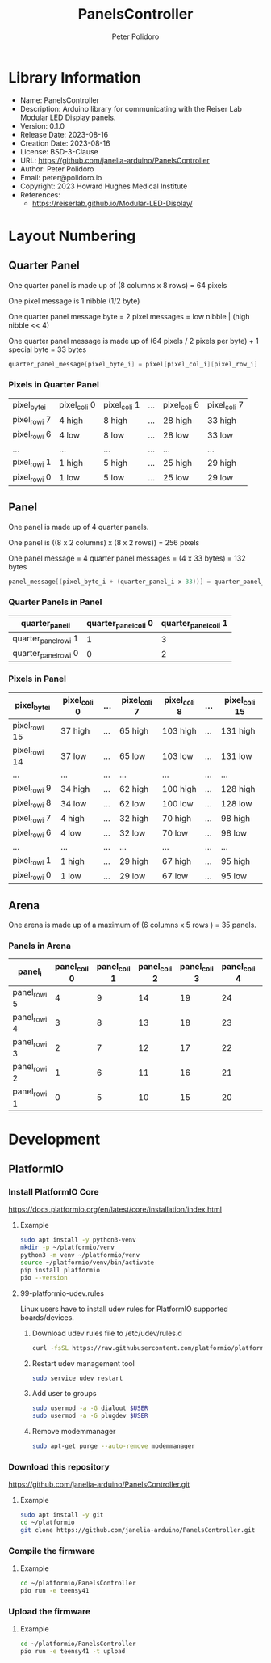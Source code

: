 #+TITLE: PanelsController
#+AUTHOR: Peter Polidoro
#+EMAIL: peter@polidoro.io

* Library Information
- Name: PanelsController
- Description: Arduino library for communicating with the Reiser Lab Modular LED Display panels.
- Version: 0.1.0
- Release Date: 2023-08-16
- Creation Date: 2023-08-16
- License: BSD-3-Clause
- URL: https://github.com/janelia-arduino/PanelsController
- Author: Peter Polidoro
- Email: peter@polidoro.io
- Copyright: 2023 Howard Hughes Medical Institute
- References:
  - https://reiserlab.github.io/Modular-LED-Display/

* Layout Numbering

** Quarter Panel

One quarter panel is made up of (8 columns x 8 rows) = 64 pixels

One pixel message is 1 nibble (1/2 byte)

One quarter panel message byte = 2 pixel messages = low nibble | (high nibble << 4)

One quarter panel message is made up of (64 pixels / 2 pixels per byte) + 1 special byte = 33 bytes

#+BEGIN_SRC cpp
quarter_panel_message[pixel_byte_i] = pixel[pixel_col_i][pixel_row_i] | (pixel[pixel_col_i][pixel_row_i + 1] << 4)
#+END_SRC

*** Pixels in Quarter Panel

| pixel_byte_i  | pixel_col_i 0 | pixel_col_i 1 | ... | pixel_col_i 6 | pixel_col_i 7 |
| pixel_row_i 7 | 4 high        | 8 high        | ... | 28 high       | 33 high       |
| pixel_row_i 6 | 4 low         | 8 low         | ... | 28 low        | 33 low        |
| ...           | ...           | ...           | ... | ...           | ...           |
| pixel_row_i 1 | 1 high        | 5 high        | ... | 25 high       | 29 high       |
| pixel_row_i 0 | 1 low         | 5 low         | ... | 25 low        | 29 low        |

** Panel

One panel is made up of 4 quarter panels.

One panel is ((8 x 2 columns) x (8 x 2 rows)) = 256 pixels

One panel message = 4 quarter panel messages = (4 x 33 bytes) = 132 bytes

#+BEGIN_SRC cpp
panel_message[(pixel_byte_i + (quarter_panel_i x 33))] = quarter_panel_message[pixel_byte_i]
#+END_SRC

*** Quarter Panels in Panel

| quarter_panel_i       | quarter_panel_col_i 0 | quarter_panel_col_i 1 |
|-----------------------+-----------------------+-----------------------|
| quarter_panel_row_i 1 |                     1 |                     3 |
| quarter_panel_row_i 0 |                     0 |                     2 |

*** Pixels in Panel

| pixel_byte_i   | pixel_col_i 0 | ... | pixel_col_i 7 | pixel_col_i 8 | ... | pixel_col_i 15 |
|----------------+---------------+-----+---------------+---------------+-----+----------------|
| pixel_row_i 15 | 37 high       | ... | 65 high       | 103 high      | ... | 131 high       |
| pixel_row_i 14 | 37 low        | ... | 65 low        | 103 low       | ... | 131 low        |
| ...            | ...           | ... | ...           | ...           | ... | ...            |
| pixel_row_i 9  | 34 high       | ... | 62 high       | 100 high      | ... | 128 high       |
| pixel_row_i 8  | 34 low        | ... | 62 low        | 100 low       | ... | 128 low        |
| pixel_row_i 7  | 4 high        | ... | 32 high       | 70 high       | ... | 98 high        |
| pixel_row_i 6  | 4 low         | ... | 32 low        | 70 low        | ... | 98 low         |
| ...            | ...           | ... | ...           | ...           | ... | ...            |
| pixel_row_i 1  | 1 high        | ... | 29 high       | 67 high       | ... | 95 high        |
| pixel_row_i 0  | 1 low         | ... | 29 low        | 67 low        | ... | 95 low         |

** Arena

One arena is made up of a maximum of (6 columns x 5 rows ) = 35 panels.

*** Panels in Arena

| panel_i       | panel_col_i 0 | panel_col_i 1 | panel_col_i 2 | panel_col_i 3 | panel_col_i 4 | panel_col_i 5 | panel_col_i 6 |
|---------------+---------------+---------------+---------------+---------------+---------------+---------------+---------------|
| panel_row_i 5 |             4 |             9 |            14 |            19 |            24 |            29 |            34 |
| panel_row_i 4 |             3 |             8 |            13 |            18 |            23 |            28 |            33 |
| panel_row_i 3 |             2 |             7 |            12 |            17 |            22 |            27 |            32 |
| panel_row_i 2 |             1 |             6 |            11 |            16 |            21 |            26 |            31 |
| panel_row_i 1 |             0 |             5 |            10 |            15 |            20 |            25 |            30 |

* Development

** PlatformIO

*** Install PlatformIO Core

[[https://docs.platformio.org/en/latest/core/installation/index.html]]

**** Example

#+BEGIN_SRC sh
sudo apt install -y python3-venv
mkdir -p ~/platformio/venv
python3 -m venv ~/platformio/venv
source ~/platformio/venv/bin/activate
pip install platformio
pio --version
#+END_SRC

**** 99-platformio-udev.rules

Linux users have to install udev rules for PlatformIO supported boards/devices.

***** Download udev rules file to /etc/udev/rules.d

#+BEGIN_SRC sh
curl -fsSL https://raw.githubusercontent.com/platformio/platformio-core/develop/platformio/assets/system/99-platformio-udev.rules | sudo tee /etc/udev/rules.d/99-platformio-udev.rules
#+END_SRC

***** Restart udev management tool

#+BEGIN_SRC sh
sudo service udev restart
#+END_SRC

***** Add user to groups

#+BEGIN_SRC sh
sudo usermod -a -G dialout $USER
sudo usermod -a -G plugdev $USER
#+END_SRC

***** Remove modemmanager

#+BEGIN_SRC sh
sudo apt-get purge --auto-remove modemmanager
#+END_SRC

*** Download this repository

[[https://github.com/janelia-arduino/PanelsController.git]]

**** Example

#+BEGIN_SRC sh
sudo apt install -y git
cd ~/platformio
git clone https://github.com/janelia-arduino/PanelsController.git
#+END_SRC

*** Compile the firmware

**** Example

#+BEGIN_SRC sh
cd ~/platformio/PanelsController
pio run -e teensy41
#+END_SRC

*** Upload the firmware

**** Example

#+BEGIN_SRC sh
cd ~/platformio/PanelsController
pio run -e teensy41 -t upload
#+END_SRC
